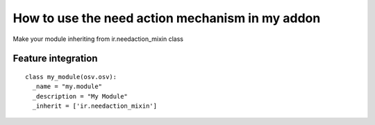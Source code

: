 How to use the need action mechanism in my addon
=================================================

Make your module inheriting from ir.needaction_mixin class

Feature integration
++++++++++++++++++++

::

  class my_module(osv.osv):
    _name = "my.module"
    _description = "My Module"
    _inherit = ['ir.needaction_mixin']
